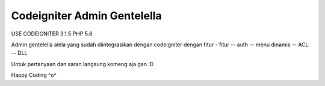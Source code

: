 ###################
Codeigniter Admin Gentelella
###################

USE CODEIGNITER 3.1.5 PHP 5.6

Admin gentelella alela yang sudah diintegrasikan dengan codeigniter dengan fitur - fitur
-- auth
-- menu dinamis
-- ACL
-- DLL

Untuk pertanyaan dan saran langsung komeng aja gan :D

Happy Coding ^o^
